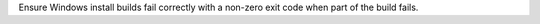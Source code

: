 Ensure Windows install builds fail correctly with a non-zero exit code when
part of the build fails.
